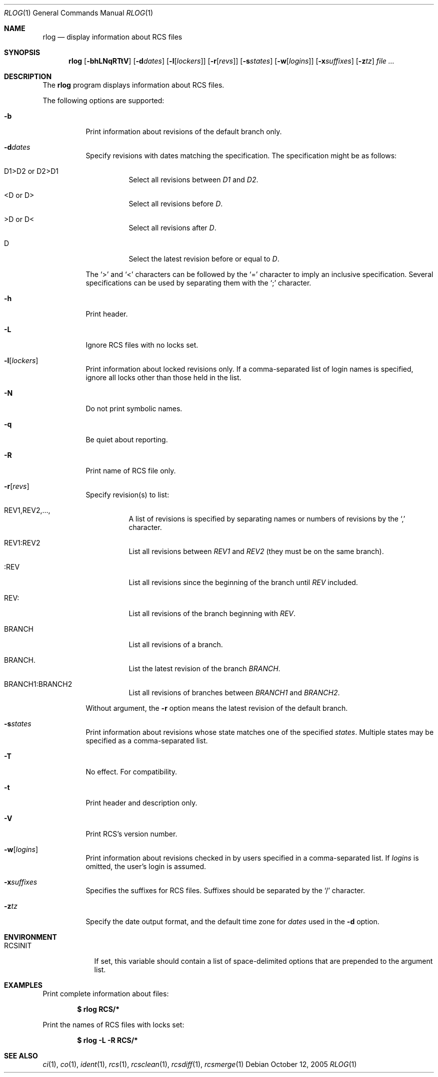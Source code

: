.\"     $OpenBSD: src/usr.bin/rcs/rlog.1,v 1.11 2005/12/02 11:13:32 xsa Exp $
.\"
.\" Copyright (c) 2005 Xavier Santolaria <xsa@openbsd.org>
.\" All rights reserved.
.\"
.\" Permission to use, copy, modify, and distribute this software for any
.\" purpose with or without fee is hereby granted, provided that the above
.\" copyright notice and this permission notice appear in all copies.
.\"
.\" THE SOFTWARE IS PROVIDED "AS IS" AND THE AUTHOR DISCLAIMS ALL WARRANTIES
.\" WITH REGARD TO THIS SOFTWARE INCLUDING ALL IMPLIED WARRANTIES OF
.\" MERCHANTABILITY AND FITNESS. IN NO EVENT SHALL THE AUTHOR BE LIABLE FOR
.\" ANY SPECIAL, DIRECT, INDIRECT, OR CONSEQUENTIAL DAMAGES OR ANY DAMAGES
.\" WHATSOEVER RESULTING FROM LOSS OF USE, DATA OR PROFITS, WHETHER IN AN
.\" ACTION OF CONTRACT, NEGLIGENCE OR OTHER TORTIOUS ACTION, ARISING OUT OF
.\" OR IN CONNECTION WITH THE USE OR PERFORMANCE OF THIS SOFTWARE.
.Dd October 12, 2005
.Dt RLOG 1
.Os
.Sh NAME
.Nm rlog
.Nd display information about RCS files
.Sh SYNOPSIS
.Nm
.Bk -words
.Op Fl bhLNqRTtV
.Op Fl d Ns Ar dates
.Op Fl l Ns Op Ar lockers
.Op Fl r Ns Op Ar revs
.Op Fl s Ns Ar states
.Op Fl w Ns Op Ar logins
.Op Fl x Ns Ar suffixes
.Op Fl z Ns Ar tz
.Ar file ...
.Ek
.Sh DESCRIPTION
The
.Nm
program displays information about RCS files.
.Pp
The following options are supported:
.Bl -tag -width Ds
.It Fl b
Print information about revisions of the default branch only.
.It Fl d Ns Ar dates
Specify revisions with dates matching the specification.
The specification might be as follows:
.Bl -tag -width Ds
.It D1>D2 or D2>D1
Select all revisions between
.Ar \&D1
and
.Ar D2 .
.It <D or D>
Select all revisions before
.Ar D .
.It >D or D<
Select all revisions after
.Ar D .
.It D
Select the latest revision before or equal to
.Ar D .
.El
.Pp
The
.Sq \*(Gt
and
.Sq \*(Lt
characters can be followed by the
.Sq =
character to imply an inclusive specification.
Several specifications can be used by separating them with the
.Sq \&;
character.
.It Fl h
Print header.
.It Fl L
Ignore RCS files with no locks set.
.It Fl l Ns Op Ar lockers
Print information about locked revisions only.
If a comma-separated list of login names is specified,
ignore all locks other than those held in the list.
.It Fl N
Do not print symbolic names.
.It Fl q
Be quiet about reporting.
.It Fl R
Print name of RCS file only.
.It Fl r Ns Op Ar revs
Specify revision(s) to list:
.Bl -tag -width Ds
.It REV1,REV2,...,
A list of revisions is specified by separating names or numbers
of revisions by the
.Sq \&,
character.
.It REV1:REV2
List all revisions between
.Ar REV1
and
.Ar REV2
(they must be on the same branch).
.It :REV
List all revisions since the beginning of the branch until
.Ar REV
included.
.It REV:
List all revisions of the branch beginning with
.Ar REV .
.It BRANCH
List all revisions of a branch.
.It BRANCH.
List the latest revision of the branch
.Ar BRANCH .
.It BRANCH1:BRANCH2
List all revisions of branches between
.Ar BRANCH1
and
.Ar BRANCH2 .
.El
.Pp
Without argument, the
.Fl r
option means the latest revision of the default branch.
.It Fl s Ns Ar states
Print information about revisions whose state matches one of the
specified
.Ar states .
Multiple states may be specified as a comma-separated list.
.It Fl T
No effect.
For compatibility.
.It Fl t
Print header and description only.
.It Fl V
Print RCS's version number.
.It Fl w Ns Op Ar logins
Print information about revisions checked in by users specified
in a comma-separated list.
If
.Ar logins
is omitted, the user's login is assumed.
.It Fl x Ns Ar suffixes
Specifies the suffixes for RCS files.
Suffixes should be separated by the
.Sq /
character.
.It Fl z Ns Ar tz
Specify the date output format, and the default time zone for
.Ar dates
used in the
.Fl d
option.
.El
.Sh ENVIRONMENT
.Bl -tag -width RCSINIT
.It Ev RCSINIT
If set, this variable should contain a list of space-delimited options that
are prepended to the argument list.
.El
.Sh EXAMPLES
Print complete information about files:
.Pp
.Dl $ rlog RCS/*
.Pp
Print the names of RCS files with locks set:
.Pp
.Dl $ rlog -L -R RCS/*
.Sh SEE ALSO
.Xr ci 1 ,
.Xr co 1 ,
.Xr ident 1 ,
.Xr rcs 1 ,
.Xr rcsclean 1 ,
.Xr rcsdiff 1 ,
.Xr rcsmerge 1
